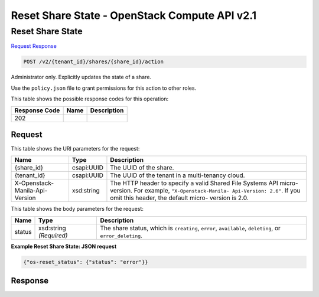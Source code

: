 =============================================================================
Reset Share State -  OpenStack Compute API v2.1
=============================================================================

Reset Share State
~~~~~~~~~~~~~~~~~~~~~~~~~

`Request <POST_reset_share_state_v2_tenant_id_shares_share_id_action.rst#request>`__
`Response <POST_reset_share_state_v2_tenant_id_shares_share_id_action.rst#response>`__

.. code-block:: javascript

    POST /v2/{tenant_id}/shares/{share_id}/action

Administrator only. Explicitly updates the state of a share.

Use the ``policy.json`` file to grant permissions for this action to other roles.



This table shows the possible response codes for this operation:


+--------------------------+-------------------------+-------------------------+
|Response Code             |Name                     |Description              |
+==========================+=========================+=========================+
|202                       |                         |                         |
+--------------------------+-------------------------+-------------------------+


Request
^^^^^^^^^^^^^^^^^

This table shows the URI parameters for the request:

+--------------------------+-------------------------+-------------------------+
|Name                      |Type                     |Description              |
+==========================+=========================+=========================+
|{share_id}                |csapi:UUID               |The UUID of the share.   |
+--------------------------+-------------------------+-------------------------+
|{tenant_id}               |csapi:UUID               |The UUID of the tenant   |
|                          |                         |in a multi-tenancy cloud.|
+--------------------------+-------------------------+-------------------------+
|X-Openstack-Manila-Api-   |xsd:string               |The HTTP header to       |
|Version                   |                         |specify a valid Shared   |
|                          |                         |File Systems API micro-  |
|                          |                         |version. For example,    |
|                          |                         |``"X-Openstack-Manila-   |
|                          |                         |Api-Version: 2.6"``. If  |
|                          |                         |you omit this header,    |
|                          |                         |the default micro-       |
|                          |                         |version is 2.0.          |
+--------------------------+-------------------------+-------------------------+





This table shows the body parameters for the request:

+--------------------------+-------------------------+-------------------------+
|Name                      |Type                     |Description              |
+==========================+=========================+=========================+
|status                    |xsd:string *(Required)*  |The share status, which  |
|                          |                         |is ``creating``,         |
|                          |                         |``error``,               |
|                          |                         |``available``,           |
|                          |                         |``deleting``, or         |
|                          |                         |``error_deleting``.      |
+--------------------------+-------------------------+-------------------------+





**Example Reset Share State: JSON request**


.. code::

    {"os-reset_status": {"status": "error"}}


Response
^^^^^^^^^^^^^^^^^^




